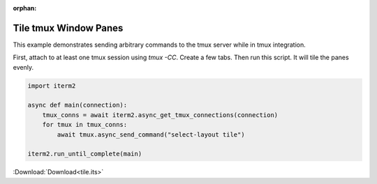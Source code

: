:orphan:

.. _tile_example:

Tile tmux Window Panes
======================

This example demonstrates sending arbitrary commands to the tmux server while in tmux integration.

First, attach to at least one tmux session using `tmux -CC`. Create a few tabs. Then run this script. It will tile the panes evenly.

.. code-block:: python

    import iterm2

    async def main(connection):
        tmux_conns = await iterm2.async_get_tmux_connections(connection)
        for tmux in tmux_conns:
            await tmux.async_send_command("select-layout tile")

    iterm2.run_until_complete(main)

:Download:`Download<tile.its>`
